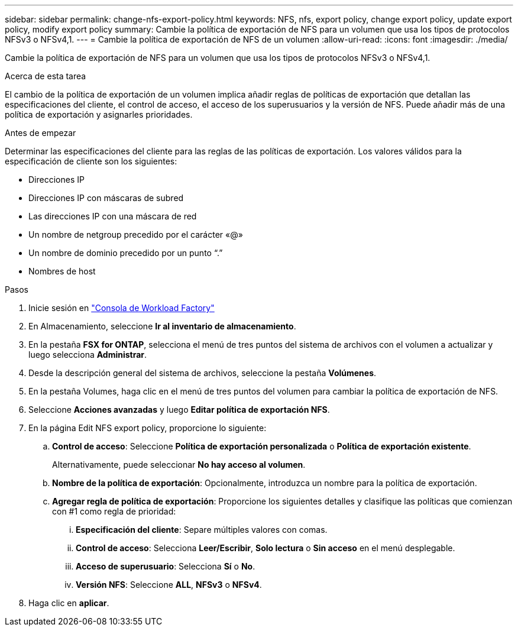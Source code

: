 ---
sidebar: sidebar 
permalink: change-nfs-export-policy.html 
keywords: NFS, nfs, export policy, change export policy, update export policy, modify export policy 
summary: Cambie la política de exportación de NFS para un volumen que usa los tipos de protocolos NFSv3 o NFSv4,1. 
---
= Cambie la política de exportación de NFS de un volumen
:allow-uri-read: 
:icons: font
:imagesdir: ./media/


[role="lead"]
Cambie la política de exportación de NFS para un volumen que usa los tipos de protocolos NFSv3 o NFSv4,1.

.Acerca de esta tarea
El cambio de la política de exportación de un volumen implica añadir reglas de políticas de exportación que detallan las especificaciones del cliente, el control de acceso, el acceso de los superusuarios y la versión de NFS. Puede añadir más de una política de exportación y asignarles prioridades.

.Antes de empezar
Determinar las especificaciones del cliente para las reglas de las políticas de exportación. Los valores válidos para la especificación de cliente son los siguientes:

* Direcciones IP
* Direcciones IP con máscaras de subred
* Las direcciones IP con una máscara de red
* Un nombre de netgroup precedido por el carácter «@»
* Un nombre de dominio precedido por un punto “.”
* Nombres de host


.Pasos
. Inicie sesión en link:https://console.workloads.netapp.com/["Consola de Workload Factory"^]
. En Almacenamiento, seleccione *Ir al inventario de almacenamiento*.
. En la pestaña *FSX for ONTAP*, selecciona el menú de tres puntos del sistema de archivos con el volumen a actualizar y luego selecciona *Administrar*.
. Desde la descripción general del sistema de archivos, seleccione la pestaña *Volúmenes*.
. En la pestaña Volumes, haga clic en el menú de tres puntos del volumen para cambiar la política de exportación de NFS.
. Seleccione *Acciones avanzadas* y luego *Editar política de exportación NFS*.
. En la página Edit NFS export policy, proporcione lo siguiente:
+
.. *Control de acceso*: Seleccione *Política de exportación personalizada* o *Política de exportación existente*.
+
Alternativamente, puede seleccionar *No hay acceso al volumen*.

.. *Nombre de la política de exportación*: Opcionalmente, introduzca un nombre para la política de exportación.
.. *Agregar regla de política de exportación*: Proporcione los siguientes detalles y clasifique las políticas que comienzan con #1 como regla de prioridad:
+
... *Especificación del cliente*: Separe múltiples valores con comas.
... *Control de acceso*: Selecciona *Leer/Escribir*, *Solo lectura* o *Sin acceso* en el menú desplegable.
... *Acceso de superusuario*: Selecciona *Sí* o *No*.
... *Versión NFS*: Seleccione *ALL*, *NFSv3* o *NFSv4*.




. Haga clic en *aplicar*.

